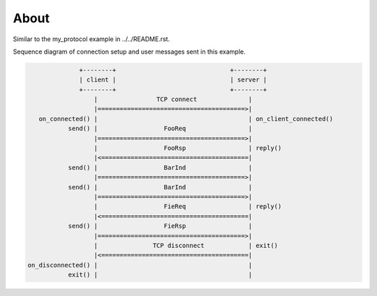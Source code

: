 About
=====

Similar to the my_protocol example in ../../README.rst.

Sequence diagram of connection setup and user messages sent in this
example.

.. code-block:: text

                 +--------+                               +--------+
                 | client |                               | server |
                 +--------+                               +--------+
                     |                TCP connect              |
                     |========================================>|
      on_connected() |                                         | on_client_connected()
              send() |                  FooReq                 |
                     |========================================>|
                     |                  FooRsp                 | reply()
                     |<========================================|
              send() |                  BarInd                 |
                     |========================================>|
              send() |                  BarInd                 |
                     |========================================>|
                     |                  FieReq                 | reply()
                     |<========================================|
              send() |                  FieRsp                 |
                     |========================================>|
                     |               TCP disconnect            | exit()
                     |<========================================|
   on_disconnected() |                                         |
              exit() |                                         |
